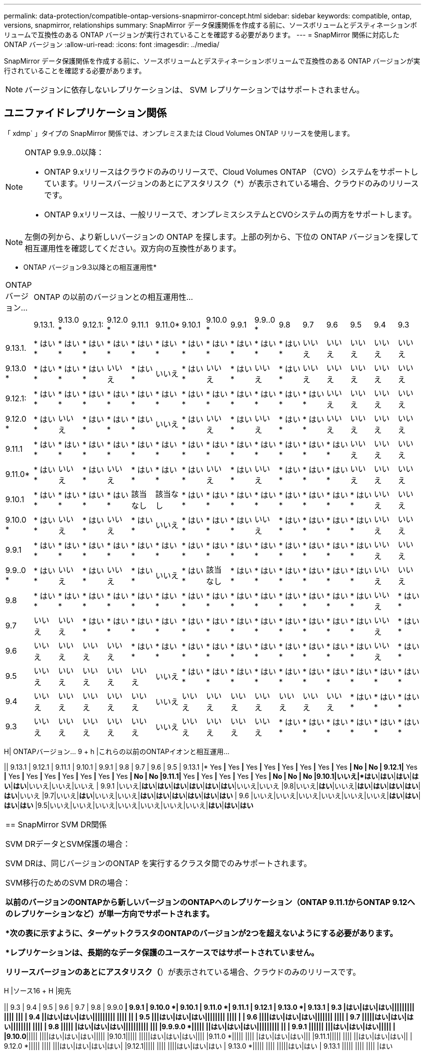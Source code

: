---
permalink: data-protection/compatible-ontap-versions-snapmirror-concept.html 
sidebar: sidebar 
keywords: compatible, ontap, versions, snapmirror, relationships 
summary: SnapMirror データ保護関係を作成する前に、ソースボリュームとデスティネーションボリュームで互換性のある ONTAP バージョンが実行されていることを確認する必要があります。 
---
= SnapMirror 関係に対応した ONTAP バージョン
:allow-uri-read: 
:icons: font
:imagesdir: ../media/


[role="lead"]
SnapMirror データ保護関係を作成する前に、ソースボリュームとデスティネーションボリュームで互換性のある ONTAP バージョンが実行されていることを確認する必要があります。

[NOTE]
====
バージョンに依存しないレプリケーションは、 SVM レプリケーションではサポートされません。

====


== ユニファイドレプリケーション関係

「 xdmp` 」タイプの SnapMirror 関係では、オンプレミスまたは Cloud Volumes ONTAP リリースを使用します。

[NOTE]
====
ONTAP 9.9.9..0以降：

* ONTAP 9.xリリースはクラウドのみのリリースで、Cloud Volumes ONTAP （CVO）システムをサポートしています。リリースバージョンのあとにアスタリスク（*）が表示されている場合、クラウドのみのリリースです。
* ONTAP 9.xリリースは、一般リリースで、オンプレミスシステムとCVOシステムの両方をサポートします。


====
[NOTE]
====
左側の列から、より新しいバージョンの ONTAP を探します。上部の列から、下位の ONTAP バージョンを探して相互運用性を確認してください。双方向の互換性があります。

====
* ONTAP バージョン9.3以降との相互運用性*

|===


| ONTAP バージョン... 16+| ONTAP の以前のバージョンとの相互運用性… 


|  | 9.13.1. | 9.13.0 * | 9.12.1: | 9.12.0 * | 9.11.1 | 9.11.0* | 9.10.1 | 9.10.0 * | 9.9.1 | 9.9..0 * | 9.8 | 9.7 | 9.6 | 9.5 | 9.4 | 9.3 


| 9.13.1. | * はい * | * はい * | * はい * | * はい * | * はい * | * はい * | * はい * | * はい * | * はい * | * はい * | * はい * | いいえ | いいえ | いいえ | いいえ | いいえ 


| 9.13.0 * | * はい * | * はい * | * はい * | いいえ | * はい * | いいえ | * はい * | いいえ | * はい * | いいえ | * はい * | いいえ | いいえ | いいえ | いいえ | いいえ 


| 9.12.1: | * はい * | * はい * | * はい * | * はい * | * はい * | * はい * | * はい * | * はい * | * はい * | * はい * | * はい * | * はい * | いいえ | いいえ | いいえ | いいえ 


| 9.12.0 * | * はい * | いいえ | * はい * | * はい * | * はい * | いいえ | * はい * | いいえ | * はい * | いいえ | * はい * | * はい * | いいえ | いいえ | いいえ | いいえ 


| 9.11.1 | * はい * | * はい * | * はい * | * はい * | * はい * | * はい * | * はい * | * はい * | * はい * | * はい * | * はい * | * はい * | * はい * | いいえ | いいえ | いいえ 


| 9.11.0* | * はい * | いいえ | * はい * | いいえ | * はい * | * はい * | * はい * | いいえ | * はい * | いいえ | * はい * | * はい * | * はい * | いいえ | いいえ | いいえ 


| 9.10.1 | * はい * | * はい * | * はい * | * はい * | 該当なし | 該当なし | * はい * | * はい * | * はい * | * はい * | * はい * | * はい * | * はい * | * はい * | いいえ | いいえ 


| 9.10.0 * | * はい * | いいえ | * はい * | いいえ | * はい * | いいえ | * はい * | * はい * | * はい * | いいえ | * はい * | * はい * | * はい * | * はい * | いいえ | いいえ 


| 9.9.1 | * はい * | * はい * | * はい * | * はい * | * はい * | * はい * | * はい * | * はい * | * はい * | * はい * | * はい * | * はい * | * はい * | * はい * | いいえ | いいえ 


| 9.9..0 * | * はい * | いいえ | * はい * | いいえ | * はい * | いいえ | * はい * | 該当なし | * はい * | * はい * | * はい * | * はい * | * はい * | * はい * | いいえ | いいえ 


| 9.8 | * はい * | * はい * | * はい * | * はい * | * はい * | * はい * | * はい * | * はい * | * はい * | * はい * | * はい * | * はい * | * はい * | * はい * | いいえ | * はい * 


| 9.7 | いいえ | いいえ | * はい * | * はい * | * はい * | * はい * | * はい * | * はい * | * はい * | * はい * | * はい * | * はい * | * はい * | * はい * | いいえ | * はい * 


| 9.6 | いいえ | いいえ | いいえ | いいえ | * はい * | * はい * | * はい * | * はい * | * はい * | * はい * | * はい * | * はい * | * はい * | * はい * | いいえ | * はい * 


| 9.5 | いいえ | いいえ | いいえ | いいえ | いいえ | いいえ | * はい * | * はい * | * はい * | * はい * | * はい * | * はい * | * はい * | * はい * | * はい * | * はい * 


| 9.4 | いいえ | いいえ | いいえ | いいえ | いいえ | いいえ | いいえ | いいえ | いいえ | いいえ | いいえ | いいえ | いいえ | * はい * | * はい * | * はい * 


| 9.3 | いいえ | いいえ | いいえ | いいえ | いいえ | いいえ | いいえ | いいえ | いいえ | いいえ | * はい * | * はい * | * はい * | * はい * | * はい * | * はい * 
|===
H| ONTAPバージョン… 9 + h |これらの以前のONTAPイオンと相互運用...

|| 9.13.1 | 9.12.1 | 9.11.1 | 9.10.1 | 9.9.1 | 9.8 | 9.7 | 9.6 | 9.5
| 9.13.1 |* Yes *|* Yes *|* Yes *|* Yes *|* Yes *|* Yes *|* Yes *|* Yes *| No | No
| 9.12.1|* Yes *|* Yes *|* Yes *|* Yes *|* Yes *|* Yes *|* Yes *|* Yes *| No | No
|9.11.1|* Yes *|* Yes *|* Yes *|* Yes *|* Yes *| No | No | No
|9.10.1|いいえ|*はい*|*はい*|*はい*|*はい*|*はい*|いいえ|いいえ|いいえ
| 9.9.1 |いいえ|*はい*|*はい*|*はい*|*はい*|*はい*|*はい*|いいえ|いいえ
|9.8|いいえ|*はい*|いいえ|*はい*|*はい*|*はい*|*はい*|*はい*|いいえ
|9.7|いいえ|*はい*|いいえ|いいえ|*はい*|*はい*|*はい*|*はい*|*はい*|*はい*
| 9.6 |いいえ|いいえ|いいえ|いいえ|いいえ|いいえ|*はい*|*はい*|*はい*|*はい*
|9.5|いいえ|いいえ|いいえ|いいえ|いいえ|いいえ|いいえ|*はい*|*はい*|*はい*

|===


| == SnapMirror SVM DR関係

SVM DRデータとSVM保護の場合：

SVM DRは、同じバージョンのONTAP を実行するクラスタ間でのみサポートされます。

SVM移行のためのSVM DRの場合：

*以前のバージョンのONTAPから新しいバージョンのONTAPへのレプリケーション（ONTAP 9.11.1からONTAP 9.12へのレプリケーションなど）が単一方向でサポートされます。

*次の表に示すように、ターゲットクラスタのONTAPのバージョンが2つを超えないようにする必要があります。

*レプリケーションは、長期的なデータ保護のユースケースではサポートされていません。

リリースバージョンのあとにアスタリスク（*）が表示されている場合、クラウドのみのリリースです。 
|===
H |ソース16 + H |宛先

|| 9.3 | 9.4 | 9.5 | 9.6 | 9.7 | 9.8 | 9.9.0 *| 9.9.1 | 9.10.0 *| 9.10.1 | 9.11.0 *| 9.11.1 | 9.12.1 | 9.13.0 *| 9.13.1
| 9.3 |はい|はい|はい||||||||| |||| |||
| 9.4 ||はい|はい|はい||||||||| |||| ||
| 9.5 |||はい|はい|はい|||||||| |||| |
| 9.6 ||||はい|はい|はい||||||| ||||
| 9.7 |||||はい|はい|はい|||||||| ||||
| 9.8 ||||| |はい|はい|はい|||||||||| |||
|9.9.9.0 *||||| ||はい|はい|はい||||||||| ||
| 9.9.1 |||||| |||はい|はい|はい||||| |
|9.10.0*||||| ||||はい|はい|はい|||||
|9.10.1||||| |||||はい|はい|はい||||
|9.11.0 *||||| |||| |はい|はい|はい|||
|9.11.1||||| |||| ||はい|はい|はい||
| 9.12.0 *||||| |||| |||はい|はい|はい|はい|
|9.12.1||||| |||| ||||はい|はい|はい
| 9.13.0 *||||| |||| |||||はい|はい
| 9.13.1 ||||| |||| |||| |はい

|===


| == SnapMirror DR関係

タイプが「 ``D`」 でポリシータイプが「 async 」の SnapMirror 関係の場合：
注
=====
DPタイプのミラーは、ONTAP 9.11.1以降では初期化できず、ONTAP 9.12.1では完全に廃止されています。詳細については、を参照してください link:https://mysupport.netapp.com/info/communications/ECMLP2880221.html["データ保護SnapMirror関係の廃止"^]。
=====

注
=====
次の表で、左側の列はソースボリュームの ONTAP のバージョン、上部の行はデスティネーションボリュームで使用できる ONTAP のバージョンを示しています。
===== 
|===
H |ソース12 + H |宛先

|| 9.11.1 | 9.10.1 | 9.9.1 | 9.8 | 9.7 | 9.6 | 9.5 | 9.4 | 9.3 | 9.2 | 9.1 | 9.1 | 9
| 9.11.1|はい|いいえ|いいえ|いいえ|いいえ|いいえ|いいえ|いいえ|いいえ|いいえ|いいえ|いいえ|いいえ|いいえ
| 9.10.1|はい|はい|いいえ|いいえ|いいえ|いいえ|いいえ|いいえ|いいえ|いいえ|いいえ|いいえ|いいえ|いいえ
| 9.9.1 |はい|はい|はい|いいえ|いいえ|いいえ|いいえ|いいえ|いいえ|いいえ|いいえ|いいえ|いいえ|いいえ
| 9.8|いいえ|はい|はい|いいえ|いいえ|いいえ|いいえ|いいえ|いいえ|いいえ|いいえ|いいえ|いいえ|いいえ
| 9.7|いいえ|いいえ|はい|はい|いいえ|いいえ|いいえ|いいえ|いいえ|いいえ|いいえ|いいえ|いいえ
| 9.6 |いいえ|いいえ|いいえ|はい|はい|いいえ|いいえ|いいえ|いいえ|いいえ|いいえ
| 9.5|いいえ|いいえ|いいえ|いいえ|はい|はい|いいえ|いいえ|いいえ|いいえ|いいえ
| 9.4|いいえ|いいえ|いいえ|いいえ|いいえ|いいえ|はい|はい|いいえ|いいえ|いいえ|いいえ
| 9.3 |いいえ|いいえ|いいえ|いいえ|いいえ|いいえ|いいえ|はい|はい|はい|いいえ|いいえ|いいえ
| 9.2 |いいえ|いいえ|いいえ|いいえ|いいえ|いいえ|いいえ|いいえ|はい|はい|はい|いいえ|いいえ
| 9.1 |いいえ|いいえ|いいえ|いいえ|いいえ|いいえ|いいえ|いいえ|いいえ|いいえ|いいえ|はい|はい|はい|いいえ
|9|いいえ|いいえ|いいえ|いいえ|いいえ|いいえ|いいえ|いいえ|いいえ|いいえ|いいえ|いいえ|いいえ|はい|はい

|===


| 注
=====
双方向の互換性はありません。
===== 
|===